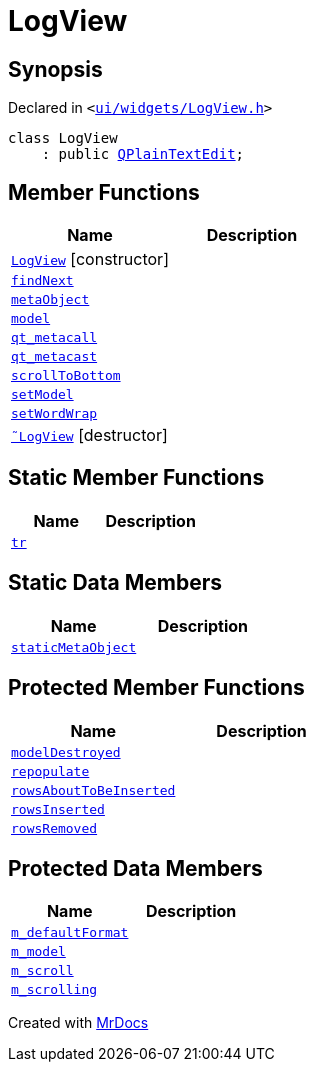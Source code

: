 [#LogView]
= LogView
:relfileprefix: 
:mrdocs:


== Synopsis

Declared in `&lt;https://github.com/PrismLauncher/PrismLauncher/blob/develop/ui/widgets/LogView.h#L7[ui&sol;widgets&sol;LogView&period;h]&gt;`

[source,cpp,subs="verbatim,replacements,macros,-callouts"]
----
class LogView
    : public xref:QPlainTextEdit.adoc[QPlainTextEdit];
----

== Member Functions
[cols=2]
|===
| Name | Description 

| xref:LogView/2constructor.adoc[`LogView`]         [.small]#[constructor]#
| 

| xref:LogView/findNext.adoc[`findNext`] 
| 

| xref:LogView/metaObject.adoc[`metaObject`] 
| 

| xref:LogView/model.adoc[`model`] 
| 

| xref:LogView/qt_metacall.adoc[`qt&lowbar;metacall`] 
| 

| xref:LogView/qt_metacast.adoc[`qt&lowbar;metacast`] 
| 

| xref:LogView/scrollToBottom.adoc[`scrollToBottom`] 
| 

| xref:LogView/setModel.adoc[`setModel`] 
| 

| xref:LogView/setWordWrap.adoc[`setWordWrap`] 
| 

| xref:LogView/2destructor.adoc[`&tilde;LogView`] [.small]#[destructor]#
| 

|===
== Static Member Functions
[cols=2]
|===
| Name | Description 

| xref:LogView/tr.adoc[`tr`] 
| 

|===
== Static Data Members
[cols=2]
|===
| Name | Description 

| xref:LogView/staticMetaObject.adoc[`staticMetaObject`] 
| 

|===

== Protected Member Functions
[cols=2]
|===
| Name | Description 

| xref:LogView/modelDestroyed.adoc[`modelDestroyed`] 
| 

| xref:LogView/repopulate.adoc[`repopulate`] 
| 

| xref:LogView/rowsAboutToBeInserted.adoc[`rowsAboutToBeInserted`] 
| 

| xref:LogView/rowsInserted.adoc[`rowsInserted`] 
| 

| xref:LogView/rowsRemoved.adoc[`rowsRemoved`] 
| 

|===
== Protected Data Members
[cols=2]
|===
| Name | Description 

| xref:LogView/m_defaultFormat.adoc[`m&lowbar;defaultFormat`] 
| 

| xref:LogView/m_model.adoc[`m&lowbar;model`] 
| 

| xref:LogView/m_scroll.adoc[`m&lowbar;scroll`] 
| 

| xref:LogView/m_scrolling.adoc[`m&lowbar;scrolling`] 
| 

|===




[.small]#Created with https://www.mrdocs.com[MrDocs]#
